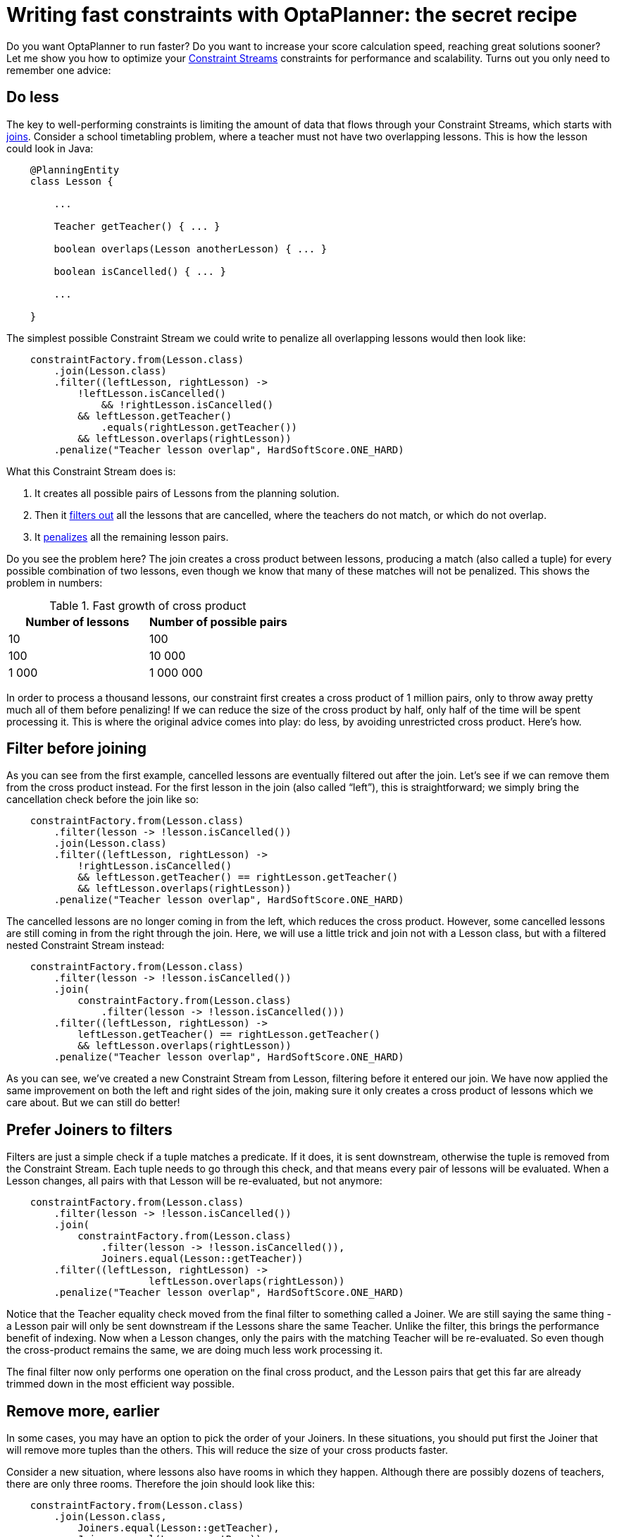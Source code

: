 = Writing fast constraints with OptaPlanner&#58; the secret recipe
:page-interpolate: true
:awestruct-author: triceo
:awestruct-layout: blogPostBase
:awestruct-tags: [constraint, insight, performance]

Do you want OptaPlanner to run faster?
Do you want to increase your score calculation speed, reaching great solutions sooner?
Let me show you how to optimize your
https://docs.optaplanner.org/latest/optaplanner-docs/html_single/index.html#constraintStreams[Constraint Streams]
constraints for performance and scalability.
Turns out you only need to remember one advice:

== Do less

The key to well-performing constraints is limiting the amount of data that flows through your Constraint Streams,
which starts with
https://docs.optaplanner.org/latest/optaplanner-docs/html_single/index.html#constraintStreamsJoin[joins].
Consider a school timetabling problem, where a teacher must not have two overlapping lessons.
This is how the lesson could look in Java:

[source, java]
----
    @PlanningEntity
    class Lesson {

        ...

        Teacher getTeacher() { ... }

        boolean overlaps(Lesson anotherLesson) { ... }

        boolean isCancelled() { ... }

        ...

    }
----

The simplest possible Constraint Stream we could write to penalize all overlapping lessons would then look like:

[source, java]
----
    constraintFactory.from(Lesson.class)
        .join(Lesson.class)
        .filter((leftLesson, rightLesson) ->
            !leftLesson.isCancelled()
	        && !rightLesson.isCancelled()
            && leftLesson.getTeacher()
                .equals(rightLesson.getTeacher())
            && leftLesson.overlaps(rightLesson))
        .penalize("Teacher lesson overlap", HardSoftScore.ONE_HARD)
----

What this Constraint Stream does is:

. It creates all possible pairs of Lessons from the planning solution.
. Then it https://docs.optaplanner.org/latest/optaplanner-docs/html_single/index.html#constraintStreamsFilter[filters out] all the lessons that are cancelled, where the teachers do not match, or which do not overlap.
. It https://docs.optaplanner.org/latest/optaplanner-docs/html_single/index.html#constraintStreamsPenaltiesRewards[penalizes] all the remaining lesson pairs.

Do you see the problem here?
The join creates a cross product between lessons,
producing a match (also called a tuple) for every possible combination of two lessons,
even though we know that many of these matches will not be penalized.
This shows the problem in numbers:

.Fast growth of cross product
|===
|Number of lessons|Number of possible pairs

|10
|100

|100
|10 000

|1 000
|1 000 000
|===

In order to process a thousand lessons, our constraint first creates a cross product of 1 million pairs,
only to throw away pretty much all of them before penalizing!
If we can reduce the size of the cross product by half, only half of the time will be spent processing it.
This is where the original advice comes into play: do less, by avoiding unrestricted cross product.
Here’s how.

== Filter before joining

As you can see from the first example, cancelled lessons are eventually filtered out after the join.
Let’s see if we can remove them from the cross product instead.
For the first lesson in the join (also called “left”), this is straightforward;
we simply bring the cancellation check before the join like so:

[source, java]
----
    constraintFactory.from(Lesson.class)
        .filter(lesson -> !lesson.isCancelled())
        .join(Lesson.class)
        .filter((leftLesson, rightLesson) ->
            !rightLesson.isCancelled()
            && leftLesson.getTeacher() == rightLesson.getTeacher()
            && leftLesson.overlaps(rightLesson))
        .penalize("Teacher lesson overlap", HardSoftScore.ONE_HARD)
----

The cancelled lessons are no longer coming in from the left, which reduces the cross product.
However, some cancelled lessons are still coming in from the right through the join.
Here, we will use a little trick and join not with a Lesson class, but with a filtered nested Constraint Stream instead:

[source, java]
----
    constraintFactory.from(Lesson.class)
        .filter(lesson -> !lesson.isCancelled())
        .join(
            constraintFactory.from(Lesson.class)
                .filter(lesson -> !lesson.isCancelled()))
        .filter((leftLesson, rightLesson) ->
            leftLesson.getTeacher() == rightLesson.getTeacher()
            && leftLesson.overlaps(rightLesson))
        .penalize("Teacher lesson overlap", HardSoftScore.ONE_HARD)
----

As you can see, we’ve created a new Constraint Stream from Lesson, filtering before it entered our join.
We have now applied the same improvement on both the left and right sides of the join,
making sure it only creates a cross product of lessons which we care about.
But we can still do better!

== Prefer Joiners to filters

Filters are just a simple check if a tuple matches a predicate.
If it does, it is sent downstream, otherwise the tuple is removed from the Constraint Stream.
Each tuple needs to go through this check, and that means every pair of lessons will be evaluated.
When a Lesson changes, all pairs with that Lesson will be re-evaluated, but not anymore:

[source, java]
----
    constraintFactory.from(Lesson.class)
        .filter(lesson -> !lesson.isCancelled())
        .join(
            constraintFactory.from(Lesson.class)
                .filter(lesson -> !lesson.isCancelled()),
	        Joiners.equal(Lesson::getTeacher))
        .filter((leftLesson, rightLesson) ->
			leftLesson.overlaps(rightLesson))
        .penalize("Teacher lesson overlap", HardSoftScore.ONE_HARD)
----

Notice that the Teacher equality check moved from the final filter to something called a Joiner.
We are still saying the same thing - a Lesson pair will only be sent downstream if the Lessons share the same Teacher.
Unlike the filter, this brings the performance benefit of indexing.
Now when a Lesson changes, only the pairs with the matching Teacher will be re-evaluated.
So even though the cross-product remains the same, we are doing much less work processing it.

The final filter now only performs one operation on the final cross product,
and the Lesson pairs that get this far are already trimmed down in the most efficient way possible.

== Remove more, earlier

In some cases, you may have an option to pick the order of your Joiners.
In these situations, you should put first the Joiner that will remove more tuples than the others.
This will reduce the size of your cross products faster.

Consider a new situation, where lessons also have rooms in which they happen.
Although there are possibly dozens of teachers, there are only three rooms.
Therefore the join should look like this:

[source, java]
----
    constraintFactory.from(Lesson.class)
        .join(Lesson.class,
            Joiners.equal(Lesson::getTeacher),
            Joiners.equal(Lesson::getRoom))
    ...
----

This way, we first create “buckets” for each of the many teachers,
and these buckets will only contain a relatively small number of lessons per room.
If we did it the other way around, there would be a small amount of large buckets,
leading to much more iteration every time a lesson changes.

For that reason, it is generally recommended putting Joiners based on enum fields or boolean fields last.

== Conclusion

The key to efficient constraints is the reduction of cross product.
There are three main ways of reducing cross product in Constraint Streams:

. Filtering before joining.
. Preferring Joiners earlier to filtering later.
. Applying the more restrictive Joiners first.

There are other optimization techniques as well, and we will discuss some of them in the future,
but none of them will give as big a benefit as reducing the size of cross products.
